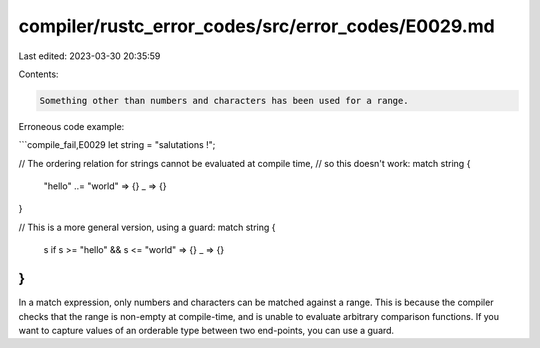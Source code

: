 compiler/rustc_error_codes/src/error_codes/E0029.md
===================================================

Last edited: 2023-03-30 20:35:59

Contents:

.. code-block:: md

    Something other than numbers and characters has been used for a range.

Erroneous code example:

```compile_fail,E0029
let string = "salutations !";

// The ordering relation for strings cannot be evaluated at compile time,
// so this doesn't work:
match string {
    "hello" ..= "world" => {}
    _ => {}
}

// This is a more general version, using a guard:
match string {
    s if s >= "hello" && s <= "world" => {}
    _ => {}
}
```

In a match expression, only numbers and characters can be matched against a
range. This is because the compiler checks that the range is non-empty at
compile-time, and is unable to evaluate arbitrary comparison functions. If you
want to capture values of an orderable type between two end-points, you can use
a guard.


